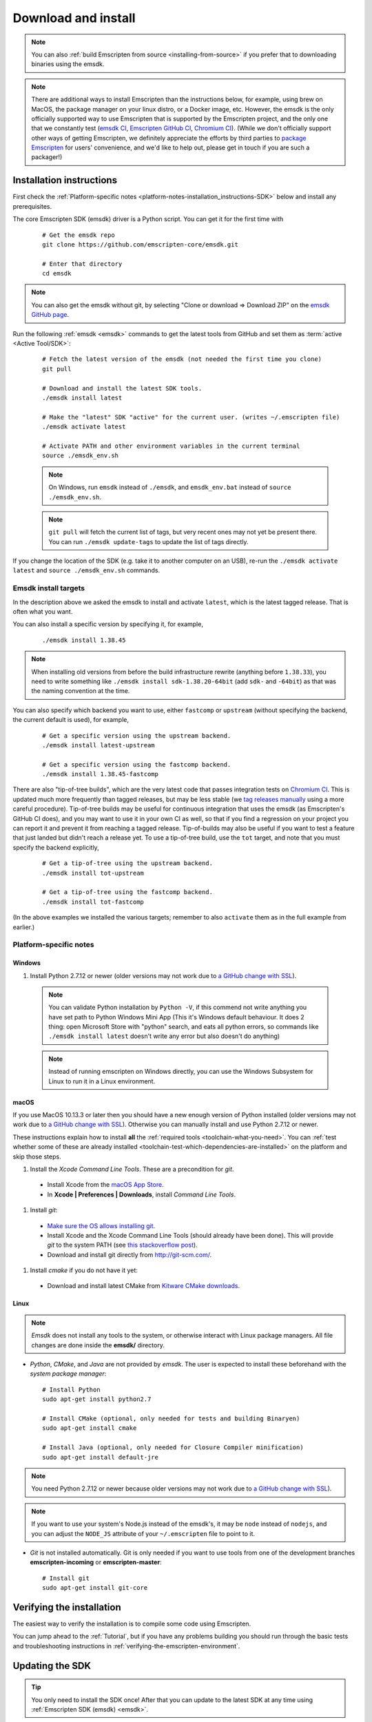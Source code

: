 .. _sdk-download-and-install:

====================
Download and install
====================

.. note:: You can also :ref:`build Emscripten from source <installing-from-source>` if you prefer that to downloading binaries using the emsdk.

.. note:: There are additional ways to install Emscripten than the instructions
    below, for example, using brew on MacOS, the package manager on your linux
    distro, or a Docker image, etc. However, the emsdk is the only officially
    supported way to use Emscripten that is supported by the Emscripten
    project, and the only one that we constantly test
    (`emsdk CI <https://github.com/emscripten-core/emsdk/blob/master/.circleci/config.yml>`_,
    `Emscripten GitHub CI <https://github.com/emscripten-core/emscripten/blob/master/.circleci/config.yml>`_,
    `Chromium CI <https://ci.chromium.org/p/emscripten-releases>`_). (While we
    don't officially support other ways of getting Emscripten, we definitely
    appreciate the efforts by third parties to
    `package Emscripten <https://github.com/emscripten-core/emscripten/blob/incoming/docs/process.md#packaging-emscripten>`_
    for users' convenience, and we'd like to help out, please get in touch if
    you are such a packager!)

.. _sdk-installation-instructions:

Installation instructions
=========================

First check the :ref:`Platform-specific notes <platform-notes-installation_instructions-SDK>` below and install any prerequisites.

The core Emscripten SDK (emsdk) driver is a Python script. You can get it for the first time with

  ::

    # Get the emsdk repo
    git clone https://github.com/emscripten-core/emsdk.git

    # Enter that directory
    cd emsdk

.. note:: You can also get the emsdk without git, by selecting "Clone or download => Download ZIP" on the `emsdk GitHub page <https://github.com/emscripten-core/emsdk>`_.

Run the following :ref:`emsdk <emsdk>` commands to get the latest tools from GitHub and set them as :term:`active <Active Tool/SDK>`:

  ::

    # Fetch the latest version of the emsdk (not needed the first time you clone)
    git pull

    # Download and install the latest SDK tools.
    ./emsdk install latest

    # Make the "latest" SDK "active" for the current user. (writes ~/.emscripten file)
    ./emsdk activate latest

    # Activate PATH and other environment variables in the current terminal
    source ./emsdk_env.sh

  .. note:: On Windows, run ``emsdk`` instead of ``./emsdk``, and ``emsdk_env.bat`` instead of ``source ./emsdk_env.sh``.

  .. note:: ``git pull`` will fetch the current list of tags, but very recent ones may not yet be present there. You can run ``./emsdk update-tags`` to update the list of tags directly.

If you change the location of the SDK (e.g. take it to another computer on an USB), re-run the ``./emsdk activate latest`` and ``source ./emsdk_env.sh`` commands.

Emsdk install targets
---------------------

In the description above we asked the emsdk to install and activate ``latest``, which is the latest tagged release. That is often what you want.

You can also install a specific version by specifying it, for example,

  ::

    ./emsdk install 1.38.45


.. note:: When installing old versions from before the build infrastructure rewrite (anything before ``1.38.33``), you need to write something like ``./emsdk install sdk-1.38.20-64bit`` (add ``sdk-`` and ``-64bit``) as that was the naming convention at the time.

You can also specify which backend you want to use, either ``fastcomp`` or ``upstream`` (without specifying the backend, the current default is used), for example,

  ::

    # Get a specific version using the upstream backend.
    ./emsdk install latest-upstream

    # Get a specific version using the fastcomp backend.
    ./emsdk install 1.38.45-fastcomp


There are also "tip-of-tree builds", which are the very latest code that passes integration tests on `Chromium CI <https://ci.chromium.org/p/emscripten-releases>`_. This is updated much more frequently than tagged releases, but may be less stable (we `tag releases manually <https://github.com/emscripten-core/emscripten/blob/incoming/docs/process.md#minor-version-updates-1xy-to-1xy1>`_ using a more careful procedure). Tip-of-tree builds may be useful for continuous integration that uses the emsdk (as Emscripten's GitHub CI does), and you may want to use it in your own CI as well, so that if you find a regression on your project you can report it and prevent it from reaching a tagged release. Tip-of-builds may also be useful if you want to test a feature that just landed but didn't reach a release yet. To use a tip-of-tree build, use the ``tot`` target, and note that you must specify the backend explicitly,

  ::

    # Get a tip-of-tree using the upstream backend.
    ./emsdk install tot-upstream

    # Get a tip-of-tree using the fastcomp backend.
    ./emsdk install tot-fastcomp

(In the above examples we installed the various targets; remember to also ``activate`` them as in the full example from earlier.)

.. _platform-notes-installation_instructions-SDK:

Platform-specific notes
----------------------------

Windows
+++++++

#. Install Python 2.7.12 or newer (older versions may not work due to `a GitHub change with SSL <https://github.com/emscripten-core/emscripten/issues/6275>`_).

  .. note:: You can validate Python installation by ``Python -V``, if this commend not write anything you have set path to Python Windows Mini App (This it's Windows default behaviour. It does 2 thing: open Microsoft Store with "python" search, and eats all python errors, so commands like ``./emsdk install latest`` doesn't write any error but also doesn't do anything)

  .. note:: Instead of running emscripten on Windows directly, you can use the Windows Subsystem for Linux to run it in a Linux environment.

macOS
+++++

If you use MacOS 10.13.3 or later then you should have a new enough version of Python installed (older versions may not work due to `a GitHub change with SSL <https://github.com/emscripten-core/emscripten/issues/6275>`_). Otherwise you can manually install and use Python 2.7.12 or newer.

These instructions explain how to install **all** the :ref:`required tools <toolchain-what-you-need>`. You can :ref:`test whether some of these are already installed <toolchain-test-which-dependencies-are-installed>` on the platform and skip those steps.

#. Install the *Xcode Command Line Tools*. These are a precondition for *git*.

  -  Install Xcode from the `macOS App Store <http://superuser.com/questions/455214/where-is-svn-on-os-x-mountain-lion>`_.
  -  In **Xcode | Preferences | Downloads**, install *Command Line Tools*.

#. Install *git*:

  - `Make sure the OS allows installing git <https://support.apple.com/en-gb/HT202491>`_.
  - Install Xcode and the Xcode Command Line Tools (should already have been done). This will provide *git* to the system PATH (see `this stackoverflow post <http://stackoverflow.com/questions/9329243/xcode-4-4-command-line-tools>`_).
  - Download and install git directly from http://git-scm.com/.

#. Install *cmake* if you do not have it yet:

  -  Download and install latest CMake from `Kitware CMake downloads <http://www.cmake.org/download/>`_.

  .. _getting-started-on-macos-install-python2:

Linux
++++++++

.. note:: *Emsdk* does not install any tools to the system, or otherwise interact with Linux package managers. All file changes are done inside the **emsdk/** directory.

- *Python*, *CMake*, and *Java* are not provided by *emsdk*. The user is expected to install these beforehand with the *system package manager*:

  ::

    # Install Python
    sudo apt-get install python2.7

    # Install CMake (optional, only needed for tests and building Binaryen)
    sudo apt-get install cmake

    # Install Java (optional, only needed for Closure Compiler minification)
    sudo apt-get install default-jre

.. note:: You need Python 2.7.12 or newer because older versions may not work due to `a GitHub change with SSL <https://github.com/emscripten-core/emscripten/issues/6275>`_).

.. note:: If you want to use your system's Node.js instead of the emsdk's, it may be ``node`` instead of ``nodejs``, and you can adjust the ``NODE_JS`` attribute of your ``~/.emscripten`` file to point to it.

- *Git* is not installed automatically. Git is only needed if you want to use tools from one of the development branches **emscripten-incoming** or **emscripten-master**:

  ::

    # Install git
    sudo apt-get install git-core


Verifying the installation
==========================

The easiest way to verify the installation is to compile some code using Emscripten.

You can jump ahead to the :ref:`Tutorial`, but if you have any problems building you should run through the basic tests and troubleshooting instructions in :ref:`verifying-the-emscripten-environment`.


.. _updating-the-emscripten-sdk:

Updating the SDK
================

.. tip:: You only need to install the SDK once! After that you can update to the latest SDK at any time using :ref:`Emscripten SDK (emsdk) <emsdk>`.

Type the following in a command prompt ::

  # Fetch the latest registry of available tools.
  ./emsdk update

  # Download and install the latest SDK tools.
  ./emsdk install latest

  # Set up the compiler configuration to point to the "latest" SDK.
  ./emsdk activate latest

  # Activate PATH and other environment variables in the current terminal
  source ./emsdk_env.sh

The package manager can do many other maintenance tasks ranging from fetching specific old versions of the SDK through to using the :ref:`versions of the tools on GitHub <emsdk-master-or-incoming-sdk>` (or even your own fork). Check out all the possibilities in the :ref:`emsdk_howto`.

.. _downloads-uninstall-the-sdk:

Uninstalling the Emscripten SDK
========================================================

If you want to remove the whole SDK, just delete the directory containing the SDK.

It is also possible to :ref:`remove specific tools in the SDK using emsdk <emsdk-remove-tool-sdk>`.
